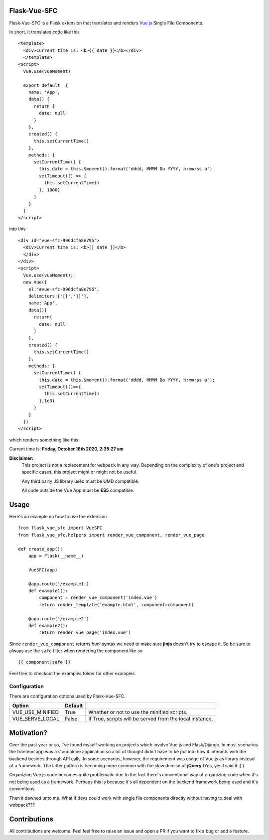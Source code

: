 ===============
Flask-Vue-SFC
===============
.. image:: https://img.shields.io/pypi/v/Flask-Vue-SFC.svg
    :target: https://pypi.python.org/pypi/Flask-Vue-SFC/
.. image:: https://img.shields.io/pypi/l/Flask-Vue.svg
    :target: https://pypi.python.org/pypi/Flask-Vue-SFC
.. image:: https://img.shields.io/pypi/pyversions/Flask-Vue-SFC.svg
    :target: https://pypi.python.org/pypi/Flask-Vue-SFC/
.. image:: https://img.shields.io/pypi/status/Flask-Vue-SFC.svg
    :target: https://pypi.python.org/pypi/Flask-Vue-SFC/

Flask-Vue-SFC is a Flask extension that translates and renders `Vue.js
<http://vuejs.org>`_ Single File Components.

In short, it translates code like this ::

  <template>
    <div>Current time is: <b>{{ date }}</b></div>
    </template>
  <script>
    Vue.use(vueMoment)

    export default  {
      name: 'App',
      data() {
        return {
          date: null
        }
      },
      created() {
        this.setCurrentTime()
      },
      methods: {
        setCurrentTime() {
          this.date = this.$moment().format('dddd, MMMM Do YYYY, h:mm:ss a')
          setTimeout(() => {
            this.setCurrentTime()
          }, 1000)
        }
      }
    }
  </script>


into this ::

  <div id="vue-sfc-996dcfa8e795">
    <div>Current time is: <b>[[ date ]]</b>
    </div>
  </div>
  <script>
    Vue.use(vueMoment);
    new Vue({
      el:'#vue-sfc-996dcfa8e795',
      delimiters:['[[',']]'],
      name:'App',
      data(){
        return{
          date: null
        }
      },
      created() {
        this.setCurrentTime()
      },
      methods: {
        setCurrentTime() {
          this.date = this.$moment().format('dddd, MMMM Do YYYY, h:mm:ss a');
          setTimeout(()=>{
            this.setCurrentTime()
          },1e3)
        }
      }
    })
  </script>

which renders something like this:

Current time is: **Friday, October 16th 2020, 2:35:27 am**

**Disclaimer:**
    This project is not a replacement for ``webpack`` in any way. Depending on the complexity of one's project and specific cases, this project might
    or might not be useful.

    Any third party JS library used must be UMD compatible.

    All code outside the Vue App must be **ES5** compatible.

======
Usage
======
Here's an example on how to use the extension ::

  from flask_vue_sfc import VueSFC
  from flask_vue_sfc.helpers import render_vue_component, render_vue_page

  def create_app():
      app = Flask(__name__)

      VueSFC(app)

      @app.route('/example1')
      def example1():
          component = render_vue_component('index.vue')
          return render_template('example.html', component=component)

      @app.route('/example2')
      def example2():
          return render_vue_page('index.vue')

Since ``render_vue_component`` returns html syntax we need to make sure **jinja** doesn't try to
escape it. So be sure to always use the ``safe`` filter when rendering the component like so ::

    {{ component|safe }}


Feel free to checkout the examples folder for other examples.

--------------
Configuration
--------------
There are configuration options used by Flask-Vue-SFC.

+--------------------+------------------+--------------------------------------------------------------------+
|Option              | Default          |                                                                    |
+====================+==================+====================================================================+
|VUE_USE_MINIFIED    | True             |Whether or not to use the minified scripts.                         |
+--------------------+------------------+--------------------------------------------------------------------+
|VUE_SERVE_LOCAL     | False            |If True, scripts will be served from the local instance.            |
+--------------------+------------------+--------------------------------------------------------------------+


==============================
Motivation?
==============================

Over the past year or so, I've found myself working on projects which involve Vue.js and Flask/Django.
In most scenarios the frontend app was a standalone application so a lot of thought didn't have to be put
into how it interacts with the backend besides through API calls. In some scenarios, however, the requirement
was usage of Vue.js as library instead of a framework. The latter pattern is becoming more common with the slow demise of **jQuery** (Yes, yes I said it :) )

Organizing Vue.js code becomes quite problematic due to the fact there's conventional way of organizing code when it's not
being used as a framework. Perhaps this is because it's all dependent on the backend framework being used and it's conventions.

Then it dawned unto me. What if devs could work with single file components directly without having to deal with webpack???

==============
Contributions
==============
All contributions are welcome. Feel feel free to raise an issue and open a PR if you want to fix a bug or add a feature.
